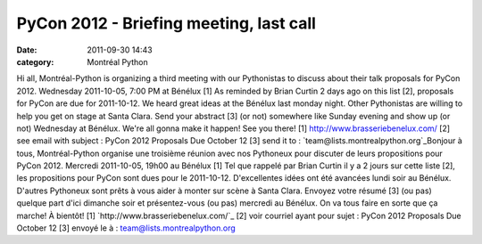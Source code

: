 PyCon 2012 - Briefing meeting, last call
########################################
:date: 2011-09-30 14:43
:category: Montréal Python

Hi all, Montréal-Python is organizing a third meeting with our
Pythonistas to discuss about their talk proposals for PyCon 2012.
Wednesday 2011-10-05, 7:00 PM at Bénélux [1] As reminded by Brian Curtin
2 days ago on this list [2], proposals for PyCon are due for 2011-10-12.
We heard great ideas at the Bénélux last monday night. Other Pythonistas
are willing to help you get on stage at Santa Clara. Send your abstract
[3] (or not) somewhere like Sunday evening and show up (or not)
Wednesday at Bénélux. We're all gonna make it happen! See you there! [1]
`http://www.brasseriebenelux.com/`_ [2] see email with subject : PyCon
2012 Proposals Due October 12 [3] send it to :
`team@lists.montrealpython.org`_Bonjour à tous, Montréal-Python organise
une troisième réunion avec nos Pythoneux pour discuter de leurs
propositions pour PyCon 2012. Mercredi 2011-10-05, 19h00 au Bénélux [1]
Tel que rappelé par Brian Curtin il y a 2 jours sur cette liste [2], les
propositions pour PyCon sont dues pour le 2011-10-12. D'excellentes
idées ont été avancées lundi soir au Bénélux. D'autres Pythoneux sont
prêts à vous aider à monter sur scène à Santa Clara. Envoyez votre
résumé [3] (ou pas) quelque part d'ici dimanche soir et présentez-vous
(ou pas) mercredi au Bénélux. On va tous faire en sorte que ça marche! À
bientôt! [1] `http://www.brasseriebenelux.com/`_ [2] voir courriel ayant
pour sujet : PyCon 2012 Proposals Due October 12 [3] envoyé le à :
`team@lists.montrealpython.org`_

.. _`http://www.brasseriebenelux.com/`: http://www.brasseriebenelux.com/
.. _team@lists.montrealpython.org: mailto:team@lists.montrealpython.org
